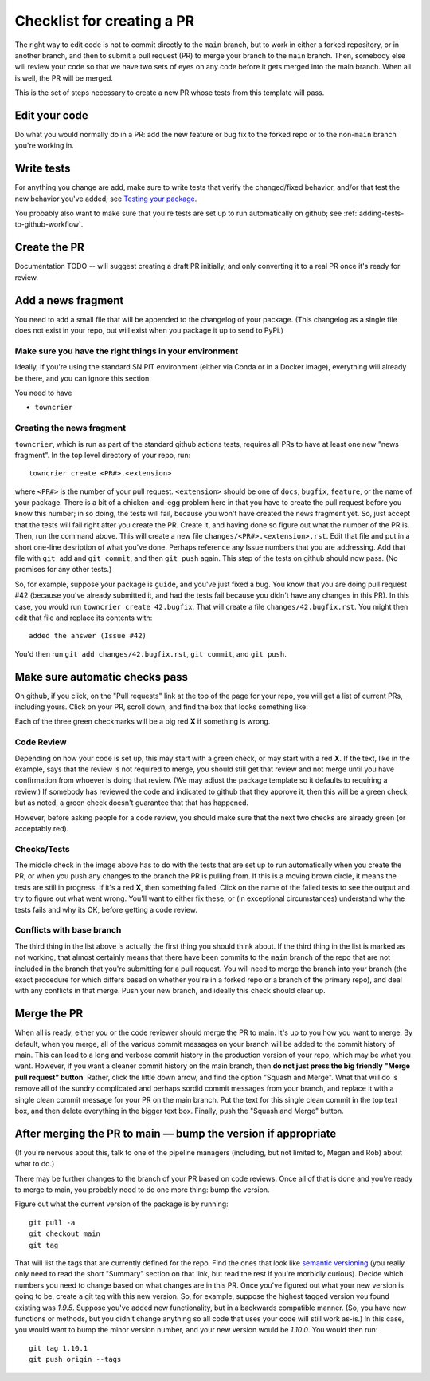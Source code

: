 .. _checklist:


===========================
Checklist for creating a PR
===========================

The right way to edit code is not to commit directly to the ``main`` branch, but to work in either a forked repository, or in another branch, and then to submit a pull request (PR) to merge your branch to the ``main`` branch.  Then, somebody else will review your code so that we have two sets of eyes on any code before it gets merged into the main branch.  When all is well, the PR will be merged.

This is the set of steps necessary to create a new PR whose tests from this template will pass.

Edit your code
===============

Do what you would normally do in a PR: add the new feature or bug fix to the forked repo or to the non-``main`` branch you're working in.

Write tests
===========

For anything you change are add, make sure to write tests that verify the changed/fixed behavior, and/or that test the new behavior you've added; see `Testing your package <testing>`_.

You probably also want to make sure that you're tests are set up to run automatically on github; see :ref:`adding-tests-to-github-workflow`.


Create the PR
=============

Documentation TODO -- will suggest creating a draft PR initially, and only converting it to a real PR once it's ready for review.


Add a news fragment
===================

You need to add a small file that will be appended to the changelog of your package.  (This changelog as a single file does not exist in your repo, but will exist when you package it up to send to PyPi.)


Make sure you have the right things in your environment
-------------------------------------------------------

Ideally, if you're using the standard SN PIT environment (either via Conda or in a Docker image), everything will already be there, and you can ignore this section.

You need to have

* ``towncrier``

Creating the news fragment
--------------------------

``towncrier``, which is run as part of the standard github actions tests, requires all PRs to have at least one new "news fragment".  In the top level directory of your repo, run::

  towncrier create <PR#>.<extension>

where ``<PR#>`` is the number of your pull request.  ``<extension>`` should be one of ``docs``, ``bugfix``, ``feature``, or the name of your package.  There is a bit of a chicken-and-egg problem here in that you have to create the pull request before you know this number; in so doing, the tests will fail, because you won't have created the news fragment yet.  So, just accept that the tests will fail right after you create the PR.  Create it, and having done so figure out what the number of the PR is.  Then, run the command above.  This will create a new file ``changes/<PR#>.<extension>.rst``.  Edit that file and put in a short one-line desription of what you've done.  Perhaps reference any Issue numbers that you are addressing.  Add that file with ``git add`` and ``git commit``, and then ``git push`` again.  This step of the tests on github should now pass.  (No promises for any other tests.)

So, for example, suppose your package is ``guide``, and you've just fixed a bug.  You know that you are doing pull request #42 (because you've already submitted it, and had the tests fail because you didn't have any changes in this PR).  In this case, you would run ``towncrier create 42.bugfix``.  That will create a file ``changes/42.bugfix.rst``.  You might then edit that file and replace its contents with::

  added the answer (Issue #42)

You'd then run ``git add changes/42.bugfix.rst``, ``git commit``, and ``git push``.


Make sure automatic checks pass
===============================

On github, if you click, on the "Pull requests" link at the top of the page for your repo, you will get a list of current PRs, including yours.  Click on your PR, scroll down, and find the box that looks something like:

.. image:: _static/pr_checks.png
   :alt: github

Each of the three green checkmarks will be a big red **X** if something is wrong.

Code Review
-----------

Depending on how your code is set up, this may start with a green check, or may start with a red **X**.  If the text, like in the example, says that the review is not required to merge, you should still get that review and not merge until you have confirmation from whoever is doing that review.  (We may adjust the package template so it defaults to requiring a review.)  If somebody has reviewed the code and indicated to github that they approve it, then this will be a green check, but as noted, a green check doesn't guarantee that that has happened.

However, before asking people for a code review, you should make sure that the next two checks are already green (or acceptably red).


Checks/Tests
------------

The middle check in the image above has to do with the tests that are set up to run automatically when you create the PR, or when you push any changes to the branch the PR is pulling from.  If this is a moving brown circle, it means the tests are still in progress.  If it's a red **X**, then something failed.  Click on the name of the failed tests to see the output and try to figure out what went wrong.  You'll want to either fix these, or (in exceptional circumstances) understand why the tests fails and why its OK, before getting a code review.

Conflicts with base branch
--------------------------

The third thing in the list above is actually the first thing you should think about.  If the third thing in the list is marked as not working, that almost certainly means that there have been commits to the ``main`` branch of the repo that are not included in the branch that you're submitting for a pull request.  You will need to merge the branch into your branch (the exact procedure for which differs based on whether you're in a forked repo or a branch of the primary repo), and deal with any conflicts in that merge.  Push your new branch, and ideally this check should clear up.

Merge the PR
============

When all is ready, either you or the code reviewer should merge the PR to main.  It's up to you how you want to merge.  By default, when you merge, all of the various commit messages on your branch will be added to the commit history of main.  This can lead to a long and verbose commit history in the production version of your repo, which may be what you want.  However, if you want a cleaner commit history on the main branch, then **do not just press the big friendly "Merge pull request" button**.  Rather, click the little down arrow, and find the option "Squash and Merge".  What that will do is remove all of the sundry complicated and perhaps sordid commit messages from your branch, and replace it with a single clean commit message for your PR on the main branch.  Put the text for this single clean commit in the top text box, and then delete everything in the bigger text box.  Finally, push the "Squash and Merge" button.


After merging the PR to main — bump the version if appropriate
==============================================================

(If you're nervous about this, talk to one of the pipeline managers (including, but not limited to, Megan and Rob) about what to do.)

There may be further changes to the branch of your PR based on code reviews.  Once all of that is done and you're ready to merge to main, you probably need to do one more thing: bump the version.

Figure out what the current version of the package is by running::

  git pull -a
  git checkout main
  git tag

That will list the tags that are currently defined for the repo.  Find the ones that look like `semantic versioning <https://semver.org/>`_ (you really only need to read the short "Summary" section on that link, but read the rest if you're morbidly curious).  Decide which numbers you need to change based on what changes are in this PR.  Once you've figured out what your new version is going to be, create a git tag with this new version.  So, for example, suppose the highest tagged version you found existing was `1.9.5`.  Suppose you've added new functionality, but in a backwards compatible manner.  (So, you have new functions or methods, but you didn't change anything so all code that uses your code will still work as-is.)  In this case, you would want to bump the minor version number, and your new version would be `1.10.0`.  You would then run::

  git tag 1.10.1
  git push origin --tags

